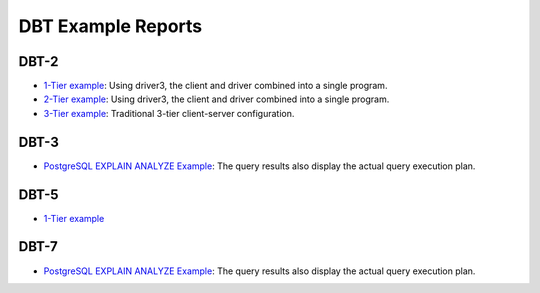===================
DBT Example Reports
===================

DBT-2
=====

* `1-Tier example <dbt2/1-tier/report.html>`__: Using driver3, the client and
  driver combined into a single program.
* `2-Tier example <dbt2/2-tier/report.html>`__: Using driver3, the client and
  driver combined into a single program.
* `3-Tier example <dbt2/3-tier/report.html>`__: Traditional 3-tier
  client-server configuration.

DBT-3
=====

* `PostgreSQL EXPLAIN ANALYZE Example
  <dbt3/postgresql-explain-analyze/report.html>`__: The query results also
  display the actual query execution plan.

DBT-5
=====

* `1-Tier example <dbt5/1-tier/report.html>`__

DBT-7
=====

* `PostgreSQL EXPLAIN ANALYZE Example
  <dbt7/s1-baseline/report.html>`__: The query results also display the actual
  query execution plan.
